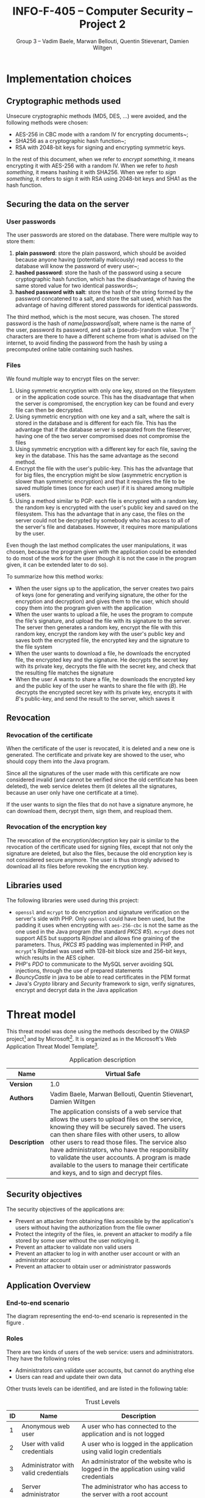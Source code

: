 #+TITLE: INFO-F-405 -- Computer Security -- Project 2
#+AUTHOR: Group 3 -- Vadim Baele, Marwan Bellouti, Quentin Stievenart, Damien Wiltgen
#+LATEX_HEADER: \usepackage[a4paper]{geometry}
#+LATEX_HEADER: \geometry{hscale=0.85,vscale=0.85,centering}
#+LATEX_HEADER: \usepackage[pdftex]{hyperref}
#+LATEX_HEADER: \hypersetup{colorlinks,citecolor=black,filecolor=black,linkcolor=black,urlcolor=black}
#+OPTIONS:   H:3 num:t toc:nil \n:nil @:t ::t |:t ^:t -:t f:t *:t <:t todo:nil
* DONE Implementation choices
** DONE Cryptographic methods used
Unsecure cryptographic methods (MD5, DES, ...) were avoided, and the
following methods were chosen:
  - AES-256 in CBC mode with a random IV for encrypting documents~;
  - SHA256 as a cryptographic hash function~;
  - RSA with 2048-bit keys for signing and encrypting symmetric keys.

In the rest of this document, when we refer to /encrypt something/, it
means encrypting it with AES-256 with a random IV. When we refer to
/hash something/, it means hashing it with SHA256. When we refer to
/sign something/, it refers to sign it with RSA using 2048-bit keys
and SHA1 as the hash function.
** DONE Securing the data on the server
*** User passwords
The user passwords are stored on the database. There were multiple
way to store them:
  1. *plain password*: store the plain password, which should be
     avoided because anyone having (potentially malicously) read
     access to the database will know the password of every user~;
  2. *hashed password*: store the hash of the password using a secure
     cryptographic hash function, which has the disadvantage of having
     the same stored value for two identical passwords~;
  3. *hashed password with salt*: store the hash of the string formed
     by the password concatened to a salt, and store the salt used,
     which has the advantage of having different stored passwords for
     identical passwords.

The third method, which is the most secure, was chosen. The stored
password is the hash of /name|password|salt/, where name is the name
of the user, password its password, and salt a (pseudo-)random
value. The '|' characters are there to have a different scheme from
what is advised on the internet, to avoid finding the password from
the hash by using a precomputed online table containing such hashes.
*** Files
We found multiple way to encrypt files on the server:
  1. Using symmetric encryption with only one key, stored on the
     filesystem or in the application code source. This has the
     disadvantage that when the server is compromised, the encryption
     key can be found and every file can then be decrypted.
  2. Using symmetric encryption with one key and a salt, where the
     salt is stored in the database and is different for each
     file. This has the advantage that if the database server is
     separated from the fileserver, having one of the two server
     compromised does not compromise the files
  3. Using symmetric encryption with a different key for each file,
     saving the key in the database. This has the same advantage as
     the second method.
  4. Encrypt the file with the user's public-key. This has the
     advantage that for big files, the encryption might be slow
     (asymmetric encryption is slower than symmetric encryption) and
     that it requires the file to be saved multiple times (once for
     each user) if it is shared among multiple users.
  5. Using a method similar to PGP: each file is encrypted with a
     random key, the random key is encrypted with the user's public
     key and saved on the filesystem. This has the advantage that in
     any case, the files on the server could not be decrypted by
     somebody who has access to all of the server's file and
     databases. However, it requires more manipulations by the user.

Even though the last method complicates the user manipulations, it was
chosen, because the program given with the application could be
extended to do most of the work for the user (though it is not the
case in the program given, it can be extended later to do so).

To summarize how this method works:
  - When the user signs up to the application, the server creates two
    pairs of keys (one for generating and verifying signature, the
    other for the encryption and decryption) and gives them to the
    user, which should copy them into the program given with the
    application
  - When the user wants to upload a file, he uses the program to
    compute the file's signature, and upload the file with its
    signature to the server. The server then generates a random key,
    encrypt the file with this random key, encrypt the random key with
    the user's public key and saves both the encrypted file, the
    encrypted key and the signature to the file system
  - When the user wants to download a file, he downloads the encrypted
    file, the encrypted key and the signature. He decrypts the secret
    key with its private key, decrypts the file with the secret key,
    and check that the resulting file matches the signature
  - When the user /A/ wants to share a file, he downloads the
    encrypted key and the public key of the user he wants to share the
    file with (/B/). He decrypts the encrypted secret key with its
    private key, encrypts it with /B/'s public-key, and send the
    result to the server, which saves it
** DONE Revocation
*** DONE Revocation of the certificate
When the certificate of the user is revocated, it is deleted and a
new one is generated. The certificate and private key are showed to
the user, who should copy them into the Java program.

Since all the signatures of the user made with this certificate are
now considered invalid (and cannot be verified since the old
certificate has been deleted), the web service deletes them (it
deletes all the signatures, because an user only have one certificate
at a time).

If the user wants to sign the files that do not have a signature
anymore, he can download them, decrypt them, sign them, and reupload
them.
*** DONE Revocation of the encryption key
The revocation of the encryption/decryption key pair is similar to
the revocation of the certificate used for signing files, except that
not only the signature are deleted, but also the files, because the
old encryption key is not considered secure anymore. The user is thus
strongly advised to download all its files before revoking the
encryption key.
** DONE Libraries used
The following libraries were used during this project:
  - =openssl= and =mcrypt= to do encryption and signature
    verification on the server's side with PHP. Only =openssl= could
    have been used, but the padding it uses when encrypting with
    =aes-256-cbc= is not the same as the one used in the Java program
    (the standard /PKCS #5/). =mcrypt= does not support AES but
    supports /Rijndael/ and allows fine graining of the
    parameters. Thus, /PKCS #5/ padding was implemented in PHP, and
    =mcrypt='s Rijndael was used with 128-bit block size and 256-bit
    keys, which results in the AES cipher.
  - PHP's /PDO/ to communicate to the MySQL server avoiding SQL
    injections, through the use of prepared statements
  - /BouncyCastle/ in java to be able to read certificates in the PEM format
  - Java's /Crypto/ library and /Security/ framework to sign, verify
    signatures, encrypt and decrypt data in the Java application
* DONE Threat model
This threat model was done using the methods described by the OWASP
project[fn::=https://www.owasp.org/index.php/Application_Threat_Modeling=]
and by
Microsoft[fn::=http://msdn.microsoft.com/en-us/library/ms978527.aspx=]. It
is organized as in the Microsoft's Web Application Threat Model
Template[fn::=http://msdn.microsoft.com/en-us/library/ff648866.aspx=].

#+CAPTION: Application description
#+ATTR_LaTeX: longtable align=|c|p{0.7\textwidth}|
|---------------+------------------------------------------------------------------------------------------------------------------------------------------------------------------------------------------------------------------------------------------------------------------------------------------------------------------------------------------------------------------------------------------------------------------------------------------------|
| *Name*        | Virtual Safe                                                                                                                                                                                                                                                                                                                                                                                                                                   |
|---------------+------------------------------------------------------------------------------------------------------------------------------------------------------------------------------------------------------------------------------------------------------------------------------------------------------------------------------------------------------------------------------------------------------------------------------------------------|
| *Version*     | 1.0                                                                                                                                                                                                                                                                                                                                                                                                                                            |
|---------------+------------------------------------------------------------------------------------------------------------------------------------------------------------------------------------------------------------------------------------------------------------------------------------------------------------------------------------------------------------------------------------------------------------------------------------------------|
| *Authors*     | Vadim Baele, Marwan Bellouti, Quentin Stievenart, Damien Wiltgen                                                                                                                                                                                                                                                                                                                                                                               |
|---------------+------------------------------------------------------------------------------------------------------------------------------------------------------------------------------------------------------------------------------------------------------------------------------------------------------------------------------------------------------------------------------------------------------------------------------------------------|
| *Description* | The application consists of a web service that allows the users to upload files on the service, knowing they will be securely saved. The users can then share files with other users, to allow other users to read those files. The service also have administrators, who have the responsibility to validate the user accounts. A program is made available to the users to manage their certificate and keys, and to sign and decrypt files. |
|---------------+------------------------------------------------------------------------------------------------------------------------------------------------------------------------------------------------------------------------------------------------------------------------------------------------------------------------------------------------------------------------------------------------------------------------------------------------|

** DONE Security objectives
The security objectives of the applications are:
  - Prevent an attacker from obtaining files accessible by the
    application's users without having the authorization from the
    file owner
  - Protect the integrity of the files, ie. prevent an attacker to
    modify a file stored by some user without the user noticying it.
  - Prevent an attacker to validate non valid users
  - Prevent an attacker to log in with another user account or with
    an administrator account
  - Prevent an attacker to obtain user or administrator passwords
** DONE Application Overview
*** DONE End-to-end scenario
The diagram representing the end-to-end scenario is represented in
the figure \ref{fig:end-to-end}.

\begin{figure}
\centerline{\includegraphics[width=\textwidth]{end-to-end.png}}
\caption{End-to-end scenario}\label{fig:end-to-end}
\end{figure}

*** DONE Roles
There are two kinds of users of the web service: users and
administrators. They have the following roles
  - Administrators can validate user accounts, but cannot do anything else
  - Users can read and update their own data

Other trusts levels can be identified, and are listed in the
following table:
#+CAPTION: Trust Levels
#+ATTR_LaTeX: longtable align=|c|p{3cm}|p{0.7\textwidth}|
|------+--------------------------------------+-------------------------------------------------------------------------------------------------------------------------------|
| *ID* | *Name*                               | *Description*                                                                                                                 |
|------+--------------------------------------+-------------------------------------------------------------------------------------------------------------------------------|
|------+--------------------------------------+-------------------------------------------------------------------------------------------------------------------------------|
|    1 | Anonymous web user                   | A user who has connected to the application and is not logged                                                                 |
|------+--------------------------------------+-------------------------------------------------------------------------------------------------------------------------------|
|    2 | User with valid credentials          | A user who is logged in the application using valid login credentials                                                         |
|------+--------------------------------------+-------------------------------------------------------------------------------------------------------------------------------|
|    3 | Administrator with valid credentials | An administrator of the website who is logged in the application using valid credentials                                      |
|------+--------------------------------------+-------------------------------------------------------------------------------------------------------------------------------|
|    4 | Server administrator                 | The administrator who has access to the server with a root account                                                            |
|------+--------------------------------------+-------------------------------------------------------------------------------------------------------------------------------|
|    5 | Database web user                    | The database user who has access to the tables 'user', 'file' and 'share' in read and write, and to the 'admin' table in read |
|------+--------------------------------------+-------------------------------------------------------------------------------------------------------------------------------|
|    6 | Database admin user                  | The database user who has access to the table 'admin' in read and write                                                       |
|------+--------------------------------------+-------------------------------------------------------------------------------------------------------------------------------|
|    7 | Web server user process              | The process which executes the source code of the website                                                      |
|------+--------------------------------------+-------------------------------------------------------------------------------------------------------------------------------|

*** DONE Key Scenarios
The key scenarios are listed in the following table:
\newpage
#+CAPTION: Usage scenarios
#+ATTR_LaTeX: longtable align=|c|l|
|------+---------------------------------------------------------------|
| *ID* | *Description*                                                 |
|------+---------------------------------------------------------------|
|------+---------------------------------------------------------------|
|    1 | Anonymous user creates new (non-valid) account                |
|------+---------------------------------------------------------------|
|    2 | Administrator validates a non valid account                   |
|------+---------------------------------------------------------------|
|    3 | User logs in with a valid account                             |
|------+---------------------------------------------------------------|
|    4 | User lists its own files                                      |
|------+---------------------------------------------------------------|
|    5 | User lists the files shared by him                            |
|------+---------------------------------------------------------------|
|    6 | User lists the files shared with him                          |
|------+---------------------------------------------------------------|
|    7 | User download a file (either owned by him or shared with him) |
|------+---------------------------------------------------------------|
|    8 | User shares a file with another user                          |
|------+---------------------------------------------------------------|
|    9 | User uploads a file along with its signature                  |
|------+---------------------------------------------------------------|
|   10 | User revocates its certificate                                |
|------+---------------------------------------------------------------|
|   11 | User deletes a file he owns                                   |
|------+---------------------------------------------------------------|

*** DONE Technologies
  - *Operating System*: FreeBSD 8.0 with security patches
  - *Web Server Software*: Apache 2.2.23 with OpenSSL 1.0.1 to
    encrypt HTTP traffic
  - *Database Server Software*: MySQL 5.5.28
  - *Development Languages*: PHP 5.4.7 and Java
  - *Data Access Logic*: PDO (PHP)
  - *Business Logic*: PHP classes

The external dependencies are explained in more details in the
following table. The security of the application depends on the
security of those external dependencies.
#+CAPTION: External Dependencies
#+ATTR_LaTeX: longtable align=|c|p{0.8\textwidth}|
|------+-------------------------------------------------------------------------------------------------------------------------|
| *ID* | *Description*                                                                                                           |
|------+-------------------------------------------------------------------------------------------------------------------------|
|------+-------------------------------------------------------------------------------------------------------------------------|
|    1 | The application will run on a FreeBSD server running Apache. This server will be configured in a secure way.            |
|------+-------------------------------------------------------------------------------------------------------------------------|
|    2 | The database server will be MySQL and it will run on the same FreeBSD server. The MySQL configuration will be hardened. |
|------+-------------------------------------------------------------------------------------------------------------------------|
|    3 | The connection between the web server and the database will only be done on the same machine.                           |
|------+-------------------------------------------------------------------------------------------------------------------------|
|    4 | The server is behind a firewall and the only communication available will be HTPS.                                      |
|------+-------------------------------------------------------------------------------------------------------------------------|
|    5 | The application will be written with PHP. The default configuration of PHP will be hardened.                            |
|------+-------------------------------------------------------------------------------------------------------------------------|
|    6 | The PHP libraries used are mcrypt, openssl, pdo.                                                                        |
|------+-------------------------------------------------------------------------------------------------------------------------|
|    7 | The program given with the application will use Java and the Bouncy Castle library.                                     |
|------+-------------------------------------------------------------------------------------------------------------------------|
*** DONE Application Security Mechanisms
  - Sensitive data is stored encrypted (for files) or hashed (for
    passwords) using cryptographically strong methods.
  - Every communication with the web server is made over an encrypted
    channel (HTTPS), which is considered secure.
  - The web service is authenticated to the database using MySQL
    authentication scheme, and the MySQL server only accept
    connections on the local host.
  - Server administration can only be performed from a SSH connection to
    the server's host, available only when having an accepted private
    key.
  - The server's logs are monitored (by =logwatch= for example), and
    any suspect behaviour should be detected, the server's
    administrator will be notified.
  - The server's software versions are monitored (by =portaudit= for
    example), and any security flaw should be discovered in one of the
    installed software, the server's administrator will be immediately
    notified and should perform what is necessary to ensure the
    application security.
  - The web service relies on the fact that the user knows the good
    security principles and can securely manage their keys itself
    (ie. the user has to ensure that its keys are kept on its hard
    drive and no malicious user have access to its hard drive).
** DONE Application Decomposition
*** DONE Trust Boundaries
Identified trust boundaries are:
  - The perimeter firewall, were no data coming from the outside can
    be trusted.
  - The database trusts calls from the identified web application.
*** DONE Data Flows
The general flow of data for the web service is represented in figure
\ref{fig:general-flow}.

\begin{figure}
\centerline{\includegraphics[width=\textwidth]{dfd.png}}
\caption{General dataflow of the web service}\label{fig:general-flow}
\end{figure}

*** DONE Entry Points
Entry points are described in the following table

#+CAPTION: Entry points
#+ATTR_LaTeX: longtable align=|c|p{3cm}|p{0.5\textwidth}|p{4cm}|
|------+----------------------------------+--------------------------------------------------------------------------------------------------------------------------+--------------------------------------------------------------------------------------------------------------------------|
| *ID* | *Name*                           | *Description*                                                                                                            | *Trust Levels*                                                                                                           |
|------+----------------------------------+--------------------------------------------------------------------------------------------------------------------------+--------------------------------------------------------------------------------------------------------------------------|
|------+----------------------------------+--------------------------------------------------------------------------------------------------------------------------+--------------------------------------------------------------------------------------------------------------------------|
|    1 | HTTPS port                       | The application will only be accessible via HTTPS. All the pages of the applications are available from this entry point | (1) Anonymous web user (2) User with valid credentials (3) Administrator with valid credentials (4) Server administrator |
|------+----------------------------------+--------------------------------------------------------------------------------------------------------------------------+--------------------------------------------------------------------------------------------------------------------------|
|  1.1 | Admin login page                 | The page allowing administrators to connect using using their login credentials                                          | (1) Anonymous web user                                                                                                   |
|------+----------------------------------+--------------------------------------------------------------------------------------------------------------------------+--------------------------------------------------------------------------------------------------------------------------|
|  1.2 | User validation page             | The page allowing administrator to validate non-valid users                                                              | (3) Administrator with valid credentials                                                                                 |
|------+----------------------------------+--------------------------------------------------------------------------------------------------------------------------+--------------------------------------------------------------------------------------------------------------------------|
|  1.3 | User login page                  | The page allowing users to connect using their login credentials                                                         | (1) Anonymous web user (2) User with valid credentials                                                                   |
|------+----------------------------------+--------------------------------------------------------------------------------------------------------------------------+--------------------------------------------------------------------------------------------------------------------------|
|  1.4 | Account creation page            | The page allowing anonymous users to create a new account                                                                | (1) Anonymous web user                                                                                                   |
|------+----------------------------------+--------------------------------------------------------------------------------------------------------------------------+--------------------------------------------------------------------------------------------------------------------------|
|  1.5 | User file list                   | The page listing the files that the user can access                                                                      | (2) User with valid credentials                                                                                          |
|------+----------------------------------+--------------------------------------------------------------------------------------------------------------------------+--------------------------------------------------------------------------------------------------------------------------|
|  1.6 | User file download               | The page that let the user download a file                                                                               | (2) User with valid credentials                                                                                          |
|------+----------------------------------+--------------------------------------------------------------------------------------------------------------------------+--------------------------------------------------------------------------------------------------------------------------|
|  1.7 | User share page                  | The page allowing the user to share files with other users                                                               | (2) User with valid credentials                                                                                          |
|------+----------------------------------+--------------------------------------------------------------------------------------------------------------------------+--------------------------------------------------------------------------------------------------------------------------|
|  1.8 | User file deletion page          | The page that let the user delete one of its files                                                                       | (2) User with valid credentials                                                                                          |
|------+----------------------------------+--------------------------------------------------------------------------------------------------------------------------+--------------------------------------------------------------------------------------------------------------------------|
|  1.9 | User certificate revocation page | The page allowing the user to revocate its certificate                                                                   | (2) User with valid credentials                                                                                          |
|------+----------------------------------+--------------------------------------------------------------------------------------------------------------------------+--------------------------------------------------------------------------------------------------------------------------|
| 1.10 | User key revocation page         | The page allowing the user to revocate its encryption key                                                                | (2) User with valid credentials                                                                                          |
|------+----------------------------------+--------------------------------------------------------------------------------------------------------------------------+--------------------------------------------------------------------------------------------------------------------------|
| 1.11 | User file upload page            | The page allowing the user to upload a new file                                                                          | (2) User with valid credentials                                                                                          |
|------+----------------------------------+--------------------------------------------------------------------------------------------------------------------------+--------------------------------------------------------------------------------------------------------------------------|
| 1.12 | User password modification page  | The page allowing the user to change its password                                                                        | (2) User with valid credentials                                                                                          |
|------+----------------------------------+--------------------------------------------------------------------------------------------------------------------------+--------------------------------------------------------------------------------------------------------------------------|
|------+----------------------------------+--------------------------------------------------------------------------------------------------------------------------+--------------------------------------------------------------------------------------------------------------------------|
|    2 | Database port                    | The database will only be accessible on the local host                                                                   | (4) Server administrator (5) Database web user (6) Database admin user                                                   |
|------+----------------------------------+--------------------------------------------------------------------------------------------------------------------------+--------------------------------------------------------------------------------------------------------------------------|
|  2.1 | Database connection              | A connection made with valid credentials on the database server                                                          | (4) Server administrator (5) Database web user (6) Database admin user                                                   |
|------+----------------------------------+--------------------------------------------------------------------------------------------------------------------------+--------------------------------------------------------------------------------------------------------------------------|
|------+----------------------------------+--------------------------------------------------------------------------------------------------------------------------+--------------------------------------------------------------------------------------------------------------------------|
|    3 | Server's host                    | The server that host the /jail/ where the application's server is                                                        | (4) Server administrator                                                                                                 |
|------+----------------------------------+--------------------------------------------------------------------------------------------------------------------------+--------------------------------------------------------------------------------------------------------------------------|
|  3.1 | Server SSH connection            | A connection made with a valid user on the server's host                                                                 | (4) Server administrator                                                                                                 |
|------+----------------------------------+--------------------------------------------------------------------------------------------------------------------------+--------------------------------------------------------------------------------------------------------------------------|

*** DONE Exits Points
Exits points are:
  - The file list page, which displays the file name specified by the
    file owner as well as the name of the file owner
  - The menu of the application (displayed on each page), which
    display the user name specified by the user
*** DONE Assets
#+CAPTION: Assets
#+ATTR_LaTeX: longtable align=|c|p{3cm}|p{0.5\textwidth}|p{3cm}|
|------+-------------------------------------------------+--------------------------------------------------------------------------------------+--------------------------------------------------------------------------------------------------------------------|
| *ID* | *Name*                                          | *Description*                                                                        | *Trust Levels*                                                                                                     |
|------+-------------------------------------------------+--------------------------------------------------------------------------------------+--------------------------------------------------------------------------------------------------------------------|
|------+-------------------------------------------------+--------------------------------------------------------------------------------------+--------------------------------------------------------------------------------------------------------------------|
|    1 | User data                                       | All data related to the users                                                        |                                                                                                                    |
|------+-------------------------------------------------+--------------------------------------------------------------------------------------+--------------------------------------------------------------------------------------------------------------------|
|  1.1 | User login credentials                          | The user names and their passwords                                                   | (2) User with valid credentials (5) Database web user (7) Web server user process                                  |
|------+-------------------------------------------------+--------------------------------------------------------------------------------------+--------------------------------------------------------------------------------------------------------------------|
|  1.2 | User file list                                  | The lists of the file that an user can access                                        | (2) User with valid credentials (4) Server administrator (5) Database web user (7) Web server user process         |
|------+-------------------------------------------------+--------------------------------------------------------------------------------------+--------------------------------------------------------------------------------------------------------------------|
|  1.3 | User files                                      | The files of the user stored in the file system                                      | (2) User with valid credentials (4) Server administrator (7) Web server user process                               |
|------+-------------------------------------------------+--------------------------------------------------------------------------------------+--------------------------------------------------------------------------------------------------------------------|
|  1.4 | User file encryption key                        | The symmetric key used to encrypt a file                                             | (2) User with valid credentials (4) Server administrator (7) Web server user process                               |
|------+-------------------------------------------------+--------------------------------------------------------------------------------------+--------------------------------------------------------------------------------------------------------------------|
|  1.5 | User private key                                | The key used by the user to sign its file                                            | (2) User with valid credentials (7) Web server user process                                                        |
|------+-------------------------------------------------+--------------------------------------------------------------------------------------+--------------------------------------------------------------------------------------------------------------------|
|  1.6 | User private encryption key                     | The key used by the user to encrypt its file                                         | (2) User with valid credentials (7) Web server user process                                                        |
|------+-------------------------------------------------+--------------------------------------------------------------------------------------+--------------------------------------------------------------------------------------------------------------------|
|------+-------------------------------------------------+--------------------------------------------------------------------------------------+--------------------------------------------------------------------------------------------------------------------|
|    2 | Administrator data                              | All data related to the administrators                                               |                                                                                                                    |
|------+-------------------------------------------------+--------------------------------------------------------------------------------------+--------------------------------------------------------------------------------------------------------------------|
|  2.1 | Administrator login credentials                 | The administrator names and their passwords                                          | (3) Administrator with valid credentials (5) Database web user (6) Database admin user (7) Web server user process |
|------+-------------------------------------------------+--------------------------------------------------------------------------------------+--------------------------------------------------------------------------------------------------------------------|
|------+-------------------------------------------------+--------------------------------------------------------------------------------------+--------------------------------------------------------------------------------------------------------------------|
|    3 | System                                          | Assets relating to the underlying system                                             |                                                                                                                    |
|------+-------------------------------------------------+--------------------------------------------------------------------------------------+--------------------------------------------------------------------------------------------------------------------|
|  3.1 | Availability of the website                     | The web service should always be available and accessible by everyone                | (4) Server administrator                                                                                           |
|------+-------------------------------------------------+--------------------------------------------------------------------------------------+--------------------------------------------------------------------------------------------------------------------|
|  3.2 | Ability to execute code as a web server user    | The ability to execute PHP code as a web server user                                 | (4) Server administrator (7) Web server user process                                                               |
|------+-------------------------------------------------+--------------------------------------------------------------------------------------+--------------------------------------------------------------------------------------------------------------------|
|  3.4 | Ability to execute SQL code on the databases    | The ability to execute SQL code on all the databases of the server                   | (4) Server administrator                                                                                           |
|------+-------------------------------------------------+--------------------------------------------------------------------------------------+--------------------------------------------------------------------------------------------------------------------|
|  3.5 | Access to the file system                       | The ability to access to the file of the file system with read and write permissinos | (4) Server administrator                                                                                           |
|------+-------------------------------------------------+--------------------------------------------------------------------------------------+--------------------------------------------------------------------------------------------------------------------|
|------+-------------------------------------------------+--------------------------------------------------------------------------------------+--------------------------------------------------------------------------------------------------------------------|
|    4 | Website                                         | Assets retaling to the web service                                                   |                                                                                                                    |
|------+-------------------------------------------------+--------------------------------------------------------------------------------------+--------------------------------------------------------------------------------------------------------------------|
|  4.1 | Access to the database server                   | Full access to the database server, for the database of the application              | (4) Server adminstrator                                                                                            |
|------+-------------------------------------------------+--------------------------------------------------------------------------------------+--------------------------------------------------------------------------------------------------------------------|
|  4.2 | Ability to execute SQL code as the 'web' user   | The ability to execute code with the same privileges as the 'web' user               | (4) Server administrator (5) Database web user (7) Web server user process                                         |
|------+-------------------------------------------------+--------------------------------------------------------------------------------------+--------------------------------------------------------------------------------------------------------------------|
|  4.3 | Ability to execute SQL code as the 'admin' user | The ability to execute code with the same privileges as the 'admin' user             | (4) Server administrator (6) Database admin user (7) Web server user process                                       |
|------+-------------------------------------------------+--------------------------------------------------------------------------------------+--------------------------------------------------------------------------------------------------------------------|
|  4.4 | Ability to create new admins                    | The ability to create a new 'admin', which can then validate users                   | (4) Server administrator                                                                                           |
|------+-------------------------------------------------+--------------------------------------------------------------------------------------+--------------------------------------------------------------------------------------------------------------------|
|  4.5 | Log and audit data                              | All the data logged by the server's processes                                        | (4) Server administrator                                                                                           |
|------+-------------------------------------------------+--------------------------------------------------------------------------------------+--------------------------------------------------------------------------------------------------------------------|
** DONE Threats
The tables that follows lists the existing threats.
#+CAPTION: Threat: Access to login credentials
#+ATTR_LaTeX: longtable align=|p{3cm}|p{0.8\textwidth}|
|-------------------------+----------------------------------------------------------------------------------------------------------------------------------------------------------------------------------------------------------------------------------------------------------------------------------------------------------------------------------------------------------------------------------------------------------------------------------------------------------------------------------------------------------------------------------------------------------------------------------------------------------------------------------------------------------------------------------------------|
| *ID*                    | 1                                                                                                                                                                                                                                                                                                                                                                                                                                                                                                                                                                                                                                                                                            |
|-------------------------+----------------------------------------------------------------------------------------------------------------------------------------------------------------------------------------------------------------------------------------------------------------------------------------------------------------------------------------------------------------------------------------------------------------------------------------------------------------------------------------------------------------------------------------------------------------------------------------------------------------------------------------------------------------------------------------------|
| *Description*           | Adversary get access to an user or admin login credentials                                                                                                                                                                                                                                                                                                                                                                                                                                                                                                                                                                                                                                   |
|-------------------------+----------------------------------------------------------------------------------------------------------------------------------------------------------------------------------------------------------------------------------------------------------------------------------------------------------------------------------------------------------------------------------------------------------------------------------------------------------------------------------------------------------------------------------------------------------------------------------------------------------------------------------------------------------------------------------------------|
| *STRIDE classification* | Elevation of privileges                                                                                                                                                                                                                                                                                                                                                                                                                                                                                                                                                                                                                                                                      |
|-------------------------+----------------------------------------------------------------------------------------------------------------------------------------------------------------------------------------------------------------------------------------------------------------------------------------------------------------------------------------------------------------------------------------------------------------------------------------------------------------------------------------------------------------------------------------------------------------------------------------------------------------------------------------------------------------------------------------------|
| *Known mitigation*      | The security of the login credetials depend on the cryptographic methods used to store them and on the security of the transport layer (SSL). The only place where the login credentials are used is the /login/ page and the /password modification/ page. The password modification page requires the user to enter its previous password, so an attacker having access to this page is not able to change the user's password without previously knowing it. Moreover, all the user passwords are stored salted and hashed in the database, and users are not allowed to choose weak passwords (the passwords should be at least 10 characters long, with 2 non-alphabetical characters). |
|-------------------------+----------------------------------------------------------------------------------------------------------------------------------------------------------------------------------------------------------------------------------------------------------------------------------------------------------------------------------------------------------------------------------------------------------------------------------------------------------------------------------------------------------------------------------------------------------------------------------------------------------------------------------------------------------------------------------------------|
| *Entry points*          | (1.1) Admin login page (1.3) User login page (1.11) User password modification page (2.1)                                                                                                                                                                                                                                                                                                                                                                                                                                                                                                                                                                                                    |
|-------------------------+----------------------------------------------------------------------------------------------------------------------------------------------------------------------------------------------------------------------------------------------------------------------------------------------------------------------------------------------------------------------------------------------------------------------------------------------------------------------------------------------------------------------------------------------------------------------------------------------------------------------------------------------------------------------------------------------|
| *Assets*                | (1.1) User login credentials (2.1) Administrator login credentials                                                                                                                                                                                                                                                                                                                                                                                                                                                                                                                                                                                                                           |
|-------------------------+----------------------------------------------------------------------------------------------------------------------------------------------------------------------------------------------------------------------------------------------------------------------------------------------------------------------------------------------------------------------------------------------------------------------------------------------------------------------------------------------------------------------------------------------------------------------------------------------------------------------------------------------------------------------------------------------|
| *Threat tree*           | Similar to the threat tree of the threat 2\ref{fig:threat2}                                                                                                                                                                                                                                                                                                                                                                                                                                                                                                                                                                                                                                  |
|-------------------------+----------------------------------------------------------------------------------------------------------------------------------------------------------------------------------------------------------------------------------------------------------------------------------------------------------------------------------------------------------------------------------------------------------------------------------------------------------------------------------------------------------------------------------------------------------------------------------------------------------------------------------------------------------------------------------------------|

#+CAPTION: Threat: User file list disclosure
#+ATTR_LaTeX: longtable align=|p{3cm}|p{0.8\textwidth}|
|-------------------------+-----------------------------------------------------------------------------------------------------------|
| *ID*                    | 2                                                                                                         |
|-------------------------+-----------------------------------------------------------------------------------------------------------|
| *Description*           | Adversary get access to the liss of the files owned by an user, shared by an user or shared with an user. |
|-------------------------+-----------------------------------------------------------------------------------------------------------|
| *STRIDE classification* | Information disclosure                                                                                    |
|-------------------------+-----------------------------------------------------------------------------------------------------------|
| *Known mitigation*      | See the corresponding threat tree.                                                                        |
|-------------------------+-----------------------------------------------------------------------------------------------------------|
| *Entry points*          | (1.5) User file list (2.1) Database connection                                                            |
|-------------------------+-----------------------------------------------------------------------------------------------------------|
| *Assets*                | (1.2) User file list                                                                                      |
|-------------------------+-----------------------------------------------------------------------------------------------------------|
| *Threat tree*           | See figure \ref{fig:threat2}                                                                              |
|-------------------------+-----------------------------------------------------------------------------------------------------------|

\begin{figure}
\caption{Threat tree of \emph{user file list disclosure} threat}\label{fig:threat2}
\centerline{\includegraphics[width=0.4\textwidth]{threats/file_list.png}}
\end{figure}

#+CAPTION: Threat: Access to the pages of an user
#+ATTR_LaTeX: longtable align=|p{3cm}|p{0.8\textwidth}|
|-------------------------+-------------------------------------------------------------------------------------------------------------------------------------------------------------------------------------------------------------------------------------------------------------------------------------------------------------------------------------------------------------------------------------------------------------|
| *ID*                    | 3                                                                                                                                                                                                                                                                                                                                                                                                           |
|-------------------------+-------------------------------------------------------------------------------------------------------------------------------------------------------------------------------------------------------------------------------------------------------------------------------------------------------------------------------------------------------------------------------------------------------------|
| *Description*           | Adversary get access to the pages of an user without having valid credentials, for example by hijacking the session of the user. This can allow the adversary to see information about the user.                                                                                                                                                                 |
|-------------------------+-------------------------------------------------------------------------------------------------------------------------------------------------------------------------------------------------------------------------------------------------------------------------------------------------------------------------------------------------------------------------------------------------------------|
| *STRIDE classification* | Elevation of privileges, Information disclosure                                                                                                                                                                                                                                                                                                                                                             |
|-------------------------+-------------------------------------------------------------------------------------------------------------------------------------------------------------------------------------------------------------------------------------------------------------------------------------------------------------------------------------------------------------------------------------------------------------|
| *Known mitigation*      | Each page that requires a valid user checks that the user saved in the server-side session is logged in and valid. If this is not the case, a link to the login page is displayed instead of the actual page. Moreover, user sessions cannot be hijacked because all the communications between the user and the web server are made over a secure channel, thus the adversary cannot see the session's ID. |
|-------------------------+-------------------------------------------------------------------------------------------------------------------------------------------------------------------------------------------------------------------------------------------------------------------------------------------------------------------------------------------------------------------------------------------------------------|
| *Entry points*          | (1.5) User file list page (1.6) User file download (1.7) User share page (1.8) User file deletion page (1.9) User certificate revocation page (1.10) User key revocation page (1.11) User file upload page (1.12) User password modification page                                                                                                                                                           |
|-------------------------+-------------------------------------------------------------------------------------------------------------------------------------------------------------------------------------------------------------------------------------------------------------------------------------------------------------------------------------------------------------------------------------------------------------|
| *Assets*                | (1.2) User file list (1.3) User files (1.4) User file encryption key                                                                                                                                                                                                                                                                                                                                        |
|-------------------------+-------------------------------------------------------------------------------------------------------------------------------------------------------------------------------------------------------------------------------------------------------------------------------------------------------------------------------------------------------------------------------------------------------------|
| *Threat tree*           | None                                                                                                                                                                                                                                                                                                                                                                                                        |
|-------------------------+-------------------------------------------------------------------------------------------------------------------------------------------------------------------------------------------------------------------------------------------------------------------------------------------------------------------------------------------------------------------------------------------------------------|

\newpage
#+CAPTION: Threat: Modification of user data
#+ATTR_LaTeX: longtable align=|p{3cm}|p{0.8\textwidth}|
|-------------------------+--------------------------------------------------------------------------------------------------------------------------------------------------------------------------------------------------------------------------------------------------------------------------------------------------------------------------------------------------------------------------------------------------------------------------------------------|
| *ID*                    | 4                                                                                                                                                                                                                                                                                                                                                                                                                                          |
|-------------------------+--------------------------------------------------------------------------------------------------------------------------------------------------------------------------------------------------------------------------------------------------------------------------------------------------------------------------------------------------------------------------------------------------------------------------------------------|
| *Description*           | Adversary can force user to modify its data without the user knowing it, for example with cross-site request forgery (CSRF).                                                                                                                                                                                                                                                                                                               |
|-------------------------+--------------------------------------------------------------------------------------------------------------------------------------------------------------------------------------------------------------------------------------------------------------------------------------------------------------------------------------------------------------------------------------------------------------------------------------------|
| *STRIDE classification* | Elevation of privileges                                                                                                                                                                                                                                                                                                                                                                                                                    |
|-------------------------+--------------------------------------------------------------------------------------------------------------------------------------------------------------------------------------------------------------------------------------------------------------------------------------------------------------------------------------------------------------------------------------------------------------------------------------------|
| *Known mitigation*      | Each page containing a form that allows the user to modify some data is protected using a unique CSRF token, which is then verified on the validation of the form. The attacker is thus not able to forge request because he does not know this unique token. Also, some modification operation require some operation by the user (more than just loading the page), such as decrypt and reencrypt a key for sharing a file, for example. |
|-------------------------+--------------------------------------------------------------------------------------------------------------------------------------------------------------------------------------------------------------------------------------------------------------------------------------------------------------------------------------------------------------------------------------------------------------------------------------------|
| *Entry points*          | (1.2) User validation page (1.7) User share page (1.8) User file deletion page (1.9) User certificate revocation page (1.10) User key revocation page (1.11) User file upload page (1.12) User password modification page                                                                                                                                                                                                                  |
|-------------------------+--------------------------------------------------------------------------------------------------------------------------------------------------------------------------------------------------------------------------------------------------------------------------------------------------------------------------------------------------------------------------------------------------------------------------------------------|
| *Assets*                | (1.1) User login credentials (1.3) User files (1.4) User file encryption key                                                                                                                                                                                                                                                                                                                                                               |
|-------------------------+--------------------------------------------------------------------------------------------------------------------------------------------------------------------------------------------------------------------------------------------------------------------------------------------------------------------------------------------------------------------------------------------------------------------------------------------|
| *Threat tree*           | None                                                                                                                                                                                                                                                                                                                                                                                                                                       |
|-------------------------+--------------------------------------------------------------------------------------------------------------------------------------------------------------------------------------------------------------------------------------------------------------------------------------------------------------------------------------------------------------------------------------------------------------------------------------------|

#+CAPTION: Threat: SQL injection in user input
#+ATTR_LaTeX: longtable align=|p{3cm}|p{0.8\textwidth}|
|-------------------------+-------------------------------------------------------------------------------------------------------------------------------------------------------------------------------------------------------------------------------------------------------------------------------------------------------------------------------------------------------------------------------------------------------------------------|
| *ID*                    | 5                                                                                                                                                                                                                                                                                                                                                                                                                       |
|-------------------------+-------------------------------------------------------------------------------------------------------------------------------------------------------------------------------------------------------------------------------------------------------------------------------------------------------------------------------------------------------------------------------------------------------------------------|
| *Description*           | Adversary tries to inject SQL commands through user input forms.                                                                                                                                                                                                                                                                                                                                                 |
|-------------------------+-------------------------------------------------------------------------------------------------------------------------------------------------------------------------------------------------------------------------------------------------------------------------------------------------------------------------------------------------------------------------------------------------------------------------|
| *STRIDE classification* | Tampering, Elevation of privileges                                                                                                                                                                                                                                                                                                                                                                                      |
|-------------------------+-------------------------------------------------------------------------------------------------------------------------------------------------------------------------------------------------------------------------------------------------------------------------------------------------------------------------------------------------------------------------------------------------------------------------|
| *Known mitigation*      | The SQL queries are made with PHP's PDO extension, which, through the use of /prepared statements/, allow to build SQL queries by automatically escaping all user-supplied data, and thus prevents SQL injections. Moreover, all user data is first validated (which also prevent cross-site scripting (XSS)), and only text formed of simple character sets is allowed (alphanumeric characters, dots, dashes, spaces) |
|-------------------------+-------------------------------------------------------------------------------------------------------------------------------------------------------------------------------------------------------------------------------------------------------------------------------------------------------------------------------------------------------------------------------------------------------------------------|
| *Entry points*          | (1.1) Admin login page (1.3) User login page (1.4) Account creation page (1.7) User share page (1.10) User file upload page                                                                                                                                                                                                                                                                                             |
|-------------------------+-------------------------------------------------------------------------------------------------------------------------------------------------------------------------------------------------------------------------------------------------------------------------------------------------------------------------------------------------------------------------------------------------------------------------|
| *Assets*                | (4.1) Access to the database server                                                                                                                                                                                                                                                                                                                                                                                     |
|-------------------------+-------------------------------------------------------------------------------------------------------------------------------------------------------------------------------------------------------------------------------------------------------------------------------------------------------------------------------------------------------------------------------------------------------------------------|
| *Threat tree*           | None                                                                                                                                                                                                                                                                                                                                                                                                                    |
|-------------------------+-------------------------------------------------------------------------------------------------------------------------------------------------------------------------------------------------------------------------------------------------------------------------------------------------------------------------------------------------------------------------------------------------------------------------|

#+CAPTION: Threat: Direct access to the database
#+ATTR_LaTeX: longtable align=|p{3cm}|p{0.8\textwidth}|
|-------------------------+-------------------------------------------------------------------------------------------------------------------------------------------------------------------------------------------------------------------------------------------------------------------------------------------------------------------------------------------------------------------------------------------------------------------------|
| *ID*                    | 6                                                                                                                                                                                                                                                                                                                                                                                                                       |
|-------------------------+-------------------------------------------------------------------------------------------------------------------------------------------------------------------------------------------------------------------------------------------------------------------------------------------------------------------------------------------------------------------------------------------------------------------------|
| *Description*           | Adversary get a valid connection to the database server, with a valid MySQL account. He can then read or alter some data in the database, depending on the account used.                                                                                                                    |
|-------------------------+-------------------------------------------------------------------------------------------------------------------------------------------------------------------------------------------------------------------------------------------------------------------------------------------------------------------------------------------------------------------------------------------------------------------------|
| *STRIDE classification* | Tampering, Information disclosure, Elevation of privileges                                                                                                                                                                                                                                                                                                                                                              |
|-------------------------+-------------------------------------------------------------------------------------------------------------------------------------------------------------------------------------------------------------------------------------------------------------------------------------------------------------------------------------------------------------------------------------------------------------------------|
| *Known mitigation*      | The MySQL server is only accessible on the local host, so the adversary should previously be connected to the server. Moreover, database user credentials should be strong and not written anywhere. Also, multiple database accounts exists depeding on the access needed (the =web= and =admin= user, who are described in the trust levels table).
|-------------------------+-------------------------------------------------------------------------------------------------------------------------------------------------------------------------------------------------------------------------------------------------------------------------------------------------------------------------------------------------------------------------------------------------------------------------|
| *Entry points*          | (2.1) Database connection                                                                                                                                                                                                                                                                                                                                                                               |
|-------------------------+-------------------------------------------------------------------------------------------------------------------------------------------------------------------------------------------------------------------------------------------------------------------------------------------------------------------------------------------------------------------------------------------------------------------------|
| *Assets*                | (4.1) Access to the database server                                                                                                                                                                                                                                                                                                                                                                                     |
|-------------------------+-------------------------------------------------------------------------------------------------------------------------------------------------------------------------------------------------------------------------------------------------------------------------------------------------------------------------------------------------------------------------------------------------------------------------|
| *Threat tree*           | None                                                                                                                                                                                                                                                                                                                                                                                                                    |
|-------------------------+-------------------------------------------------------------------------------------------------------------------------------------------------------------------------------------------------------------------------------------------------------------------------------------------------------------------------------------------------------------------------------------------------------------------------|

#+CAPTION: Threat: Full access to the server
#+ATTR_LaTeX: longtable align=|p{3cm}|p{0.8\textwidth}|
|-------------------------+--------------------------------------------------------------------------------------------------------------------------------------------------------------------------------------------------------------------------------------------------------------------------------------------------------------------------------------------------------------------------------------------------------------------------------------------------------------|
| *ID*                    | 7                                                                                                                                                                                                                                                                                                                                                                                                                                                            |
|-------------------------+--------------------------------------------------------------------------------------------------------------------------------------------------------------------------------------------------------------------------------------------------------------------------------------------------------------------------------------------------------------------------------------------------------------------------------------------------------------|
| *Description*           | Adversary get a valid connection to the server with the root user account. He can then access the whole database with root privileges, all user files, keys and signatures which are stored on the filesystem, and stop the server processes or modify their configuration.                                                                                                                                                                                  |
|-------------------------+--------------------------------------------------------------------------------------------------------------------------------------------------------------------------------------------------------------------------------------------------------------------------------------------------------------------------------------------------------------------------------------------------------------------------------------------------------------|
| *STRIDE classification* | Tampering, Repudiation, Information disclosure, Denial of service, Elevation of privileges                                                                                                                                                                                                                                                                                                                                                                   |
|-------------------------+--------------------------------------------------------------------------------------------------------------------------------------------------------------------------------------------------------------------------------------------------------------------------------------------------------------------------------------------------------------------------------------------------------------------------------------------------------------|
| *Known mitigation*      | There is no SSH server listening on the server. The server is installed on a FreeBSD jail, and the only way to access it is through the FreeBSD hosts. This FreeBSD hosts only have a SSH server and the minimal software needed to manage the jails. The SSH server do not accept connection with paswords, only with keys. The attacker should then have a valid SSH key to connect as user and know the root password of the server, which is very strong |
|-------------------------+--------------------------------------------------------------------------------------------------------------------------------------------------------------------------------------------------------------------------------------------------------------------------------------------------------------------------------------------------------------------------------------------------------------------------------------------------------------|
| *Entry points*          | (3.1) Server SSH connection                                                                                                                                                                                                                                                                                                                                                                                                                                  |
|-------------------------+--------------------------------------------------------------------------------------------------------------------------------------------------------------------------------------------------------------------------------------------------------------------------------------------------------------------------------------------------------------------------------------------------------------------------------------------------------------|
| *Assets*                | (3.1) Availability of the website (3.2) Ability to execute code as a web user (3.3) Ability to execute SQL code on the databases (3.4) Access to the file system                                                                                                                                                                                                                                                       |
|-------------------------+--------------------------------------------------------------------------------------------------------------------------------------------------------------------------------------------------------------------------------------------------------------------------------------------------------------------------------------------------------------------------------------------------------------------------------------------------------------|
| *Threat tree*           | None                                                                                                                                                                                                                                                                                                                                                                                                                                                         |
|-------------------------+--------------------------------------------------------------------------------------------------------------------------------------------------------------------------------------------------------------------------------------------------------------------------------------------------------------------------------------------------------------------------------------------------------------------------------------------------------------|

#+CAPTION: Threat: Creation of an admin account
#+ATTR_LaTeX: longtable align=|p{3cm}|p{0.8\textwidth}|
|-------------------------+--------------------------------------------------------------------------------------------------------------------------------------------------------------------------------------------------------------------------------------------------------------------------------------------------------------------------------------------------------------------------------------------------------------------------------------------------------------|
| *ID*                    | 8                                                                                                                                                                                                                                                                                                                                                                                                                                                            |
|-------------------------+--------------------------------------------------------------------------------------------------------------------------------------------------------------------------------------------------------------------------------------------------------------------------------------------------------------------------------------------------------------------------------------------------------------------------------------------------------------|
| *Description*           | Adversary manage to create an admin account. He can then validates any user.
|-------------------------+--------------------------------------------------------------------------------------------------------------------------------------------------------------------------------------------------------------------------------------------------------------------------------------------------------------------------------------------------------------------------------------------------------------------------------------------------------------|
| *STRIDE classification* | Repudiation                                                                                                                                                                                                                                                                                                                                                                                              |
|-------------------------+--------------------------------------------------------------------------------------------------------------------------------------------------------------------------------------------------------------------------------------------------------------------------------------------------------------------------------------------------------------------------------------------------------------------------------------------------------------|
| *Known mitigation*      | The only way to create an admin account is to have access to the database with the 'admin' account
|-------------------------+--------------------------------------------------------------------------------------------------------------------------------------------------------------------------------------------------------------------------------------------------------------------------------------------------------------------------------------------------------------------------------------------------------------------------------------------------------------|
| *Entry points*          | (2.1) Database connection                                                                                                                                                                                                                                                                                                                                                                                                               |
|-------------------------+--------------------------------------------------------------------------------------------------------------------------------------------------------------------------------------------------------------------------------------------------------------------------------------------------------------------------------------------------------------------------------------------------------------------------------------------------------------|
| *Assets*                | (4.4) Availability to create new admins
|-------------------------+--------------------------------------------------------------------------------------------------------------------------------------------------------------------------------------------------------------------------------------------------------------------------------------------------------------------------------------------------------------------------------------------------------------------------------------------------------------|
| *Threat tree*           | None                                                                                                                                                                                                                                                                                                                                                                                                                                                         |
|-------------------------+--------------------------------------------------------------------------------------------------------------------------------------------------------------------------------------------------------------------------------------------------------------------------------------------------------------------------------------------------------------------------------------------------------------------------------------------------------------|

#+CAPTION: Threat: Access to an user unencrypted file
#+ATTR_LaTeX: longtable align=|p{3cm}|p{0.8\textwidth}|
|-------------------------+------------------------------------------------------------------------------------------------------------------------------------------------------------------------------------------------------------------------------------------------------------------------------------------------------------------------------|
| *ID*                    | 9                                                                                                                                                                                                                                                                                                                            |
|-------------------------+------------------------------------------------------------------------------------------------------------------------------------------------------------------------------------------------------------------------------------------------------------------------------------------------------------------------------|
| *Description*           | Adversary manage gain access to an user encrypted file and to decrypt it.                                                                                                                                                                                                                                                    |
|-------------------------+------------------------------------------------------------------------------------------------------------------------------------------------------------------------------------------------------------------------------------------------------------------------------------------------------------------------------|
| *STRIDE classification* | Information disclosure                                                                                                                                                                                                                                                                                                       |
|-------------------------+------------------------------------------------------------------------------------------------------------------------------------------------------------------------------------------------------------------------------------------------------------------------------------------------------------------------------|
| *Known mitigation*      | If the adversary manage to download the file and its encrypted key (for example using threat 3), he still has to decrypt the key using the private key of the user. The private key of the user is only stored on the user's computer, and the user should thus make sure its computer is not accessible by malicious users. |
|-------------------------+------------------------------------------------------------------------------------------------------------------------------------------------------------------------------------------------------------------------------------------------------------------------------------------------------------------------------|
| *Entry points*          | (1.6) User file download page                                                                                                                                                                                                                                                                                                |
|-------------------------+------------------------------------------------------------------------------------------------------------------------------------------------------------------------------------------------------------------------------------------------------------------------------------------------------------------------------|
| *Assets*                | (1.3) User files                                                                                                                                                                                                                                                                                                             |
|-------------------------+------------------------------------------------------------------------------------------------------------------------------------------------------------------------------------------------------------------------------------------------------------------------------------------------------------------------------|
| *Threat tree*           | None                                                                                                                                                                                                                                                                                                                         |
|-------------------------+------------------------------------------------------------------------------------------------------------------------------------------------------------------------------------------------------------------------------------------------------------------------------------------------------------------------------|
